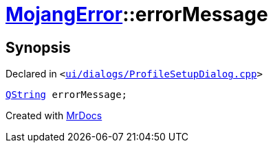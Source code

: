 [#00namespace-MojangError-errorMessage]
= xref:00namespace/MojangError.adoc[MojangError]::errorMessage
:relfileprefix: ../../
:mrdocs:


== Synopsis

Declared in `&lt;https://github.com/PrismLauncher/PrismLauncher/blob/develop/launcher/ui/dialogs/ProfileSetupDialog.cpp#L250[ui&sol;dialogs&sol;ProfileSetupDialog&period;cpp]&gt;`

[source,cpp,subs="verbatim,replacements,macros,-callouts"]
----
xref:QString.adoc[QString] errorMessage;
----



[.small]#Created with https://www.mrdocs.com[MrDocs]#
